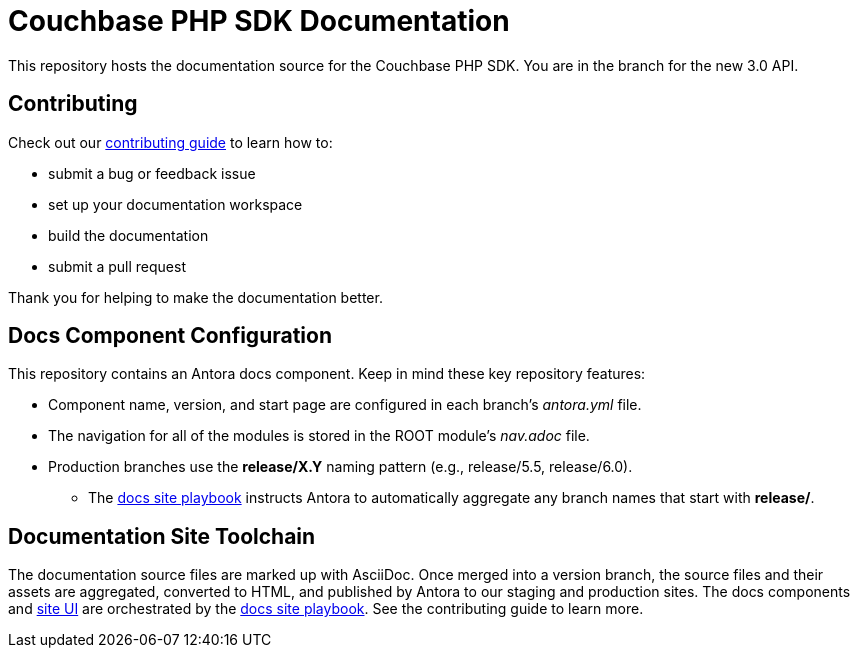 = Couchbase PHP SDK Documentation
// Settings:
ifdef::env-github[]
:warning-caption: :warning:
endif::[]
// URLs:
:url-org: https://github.com/couchbase
:url-contribute: https://docs.couchbase.com/home/contribute/index.html
:url-ui: {url-org}/docs-ui
:url-playbook: {url-org}/docs-site

This repository hosts the documentation source for the Couchbase PHP SDK.
You are in the branch for the new 3.0 API.

== Contributing

Check out our {url-contribute}[contributing guide] to learn how to:

* submit a bug or feedback issue
* set up your documentation workspace
* build the documentation
* submit a pull request

Thank you for helping to make the documentation better.

== Docs Component Configuration

This repository contains an Antora docs component.
Keep in mind these key repository features:

* Component name, version, and start page are configured in each branch's _antora.yml_ file.
* The navigation for all of the modules is stored in the ROOT module's _nav.adoc_ file.
* Production branches use the *release/X.Y* naming pattern (e.g., release/5.5, release/6.0).
 ** The {url-playbook}[docs site playbook] instructs Antora to automatically aggregate any branch names that start with *release/*.

== Documentation Site Toolchain

The documentation source files are marked up with AsciiDoc.
Once merged into a version branch, the source files and their assets are aggregated, converted to HTML, and published by Antora to our staging and production sites.
The docs components and {url-ui}[site UI] are orchestrated by the {url-playbook}[docs site playbook].
See the contributing guide to learn more.
